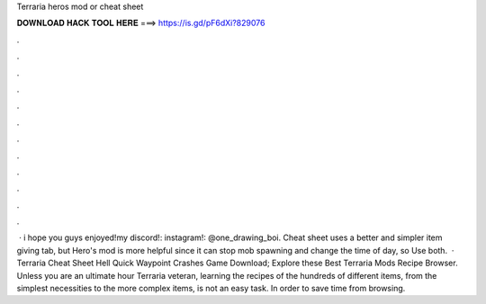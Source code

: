 Terraria heros mod or cheat sheet

𝐃𝐎𝐖𝐍𝐋𝐎𝐀𝐃 𝐇𝐀𝐂𝐊 𝐓𝐎𝐎𝐋 𝐇𝐄𝐑𝐄 ===> https://is.gd/pF6dXi?829076

.

.

.

.

.

.

.

.

.

.

.

.

 · i hope you guys enjoyed!my discord!:  instagram!: @one_drawing_boi. Cheat sheet uses a better and simpler item giving tab, but Hero's mod is more helpful since it can stop mob spawning and change the time of day, so Use both.  · Terraria Cheat Sheet Hell Quick Waypoint Crashes Game Download; Explore these Best Terraria Mods Recipe Browser. Unless you are an ultimate hour Terraria veteran, learning the recipes of the hundreds of different items, from the simplest necessities to the more complex items, is not an easy task. In order to save time from browsing.